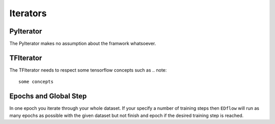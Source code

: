 
Iterators
=========

PyIterator
----------
The PyIterator makes no assumption about the  framwork whatsoever.

TFIterator
----------
The TFIterator needs to respect some tensorflow concepts such as
.. note::
   some concepts


Epochs and Global Step
----------------------
In one epoch you iterate through your whole dataset.
If your specify a number of training steps then ``EDflow`` will run as many
epochs as possible with the given dataset but not finish and epoch if the desired
training step is reached.
